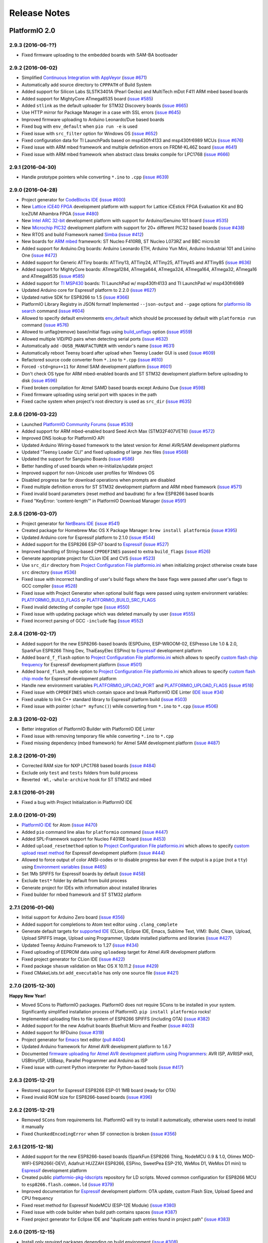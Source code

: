 Release Notes
=============

PlatformIO 2.0
--------------

2.9.3 (2016-06-??)
~~~~~~~~~~~~~~~~~~

* Fixed firmware uploading to the embedded boards with SAM-BA bootloader

2.9.2 (2016-06-02)
~~~~~~~~~~~~~~~~~~

* Simplified `Continuous Integration with AppVeyor <http://docs.platformio.org/en/latest/ci/appveyor.html>`__
  (`issue #671 <https://github.com/platformio/platformio/issues/671>`_)
* Automatically add source directory to ``CPPPATH`` of Build System
* Added support for Silicon Labs SLSTK3401A (Pearl Gecko) and
  MultiTech mDot F411 ARM mbed based boards
* Added support for MightyCore ATmega8535 board
  (`issue #585 <https://github.com/platformio/platformio/issues/585>`_)
* Added ``stlink`` as the default uploader for STM32 Discovery boards
  (`issue #665 <https://github.com/platformio/platformio/issues/665>`_)
* Use HTTP mirror for Package Manager in a case with SSL errors
  (`issue #645 <https://github.com/platformio/platformio/issues/645>`_)
* Improved firmware uploading to Arduino Leonardo/Due based boards
* Fixed bug with ``env_default`` when ``pio run -e`` is used
* Fixed issue with ``src_filter`` option for Windows OS
  (`issue #652 <https://github.com/platformio/platformio/issues/652>`_)
* Fixed configuration data for TI LaunchPads based on msp430fr4133 and
  msp430fr6989 MCUs
  (`issue #676 <https://github.com/platformio/platformio/issues/676>`_)
* Fixed issue with ARM mbed framework and multiple definition errors
  on FRDM-KL46Z board
  (`issue #641 <https://github.com/platformio/platformio/issues/641>`_)
* Fixed issue with ARM mbed framework when abstract class breaks compile
  for LPC1768
  (`issue #666 <https://github.com/platformio/platformio/issues/666>`_)

2.9.1 (2016-04-30)
~~~~~~~~~~~~~~~~~~

* Handle prototype pointers while converting ``*.ino`` to ``.cpp``
  (`issue #639 <https://github.com/platformio/platformio/issues/639>`_)

2.9.0 (2016-04-28)
~~~~~~~~~~~~~~~~~~

* Project generator for `CodeBlocks IDE <http://docs.platformio.org/en/latest/ide/codeblocks.html>`__
  (`issue #600 <https://github.com/platformio/platformio/issues/600>`_)
* New `Lattice iCE40 FPGA <http://docs.platformio.org/en/latest/platforms/lattice_ice40.html>`__
  development platform with support for Lattice iCEstick FPGA Evaluation
  Kit and BQ IceZUM Alhambra FPGA
  (`issue #480 <https://github.com/platformio/platformio/issues/480>`_)
* New `Intel ARC 32-bit <http://docs.platformio.org/en/latest/platforms/intel_arc32.html>`_
  development platform with support for Arduino/Genuino 101 board
  (`issue #535 <https://github.com/platformio/platformio/issues/535>`_)
* New `Microchip PIC32 <http://docs.platformio.org/en/latest/platforms/microchippic32.html>`__
  development platform with support for 20+ different PIC32 based boards
  (`issue #438 <https://github.com/platformio/platformio/issues/438>`_)
* New RTOS and build Framework named `Simba <http://docs.platformio.org/en/latest/frameworks/simba.html>`__
  (`issue #412 <https://github.com/platformio/platformio/issues/412>`_)
* New boards for `ARM mbed <http://docs.platformio.org/en/latest/frameworks/mbed.html>`__
  framework: ST Nucleo F410RB, ST Nucleo L073RZ and BBC micro:bit
* Added support for Arduino.Org boards: Arduino Leonardo ETH, Arduino Yun Mini,
  Arduino Industrial 101 and Linino One
  (`issue #472 <https://github.com/platformio/platformio/issues/472>`_)
* Added support for Generic ATTiny boards: ATTiny13, ATTiny24, ATTiny25,
  ATTiny45 and ATTiny85
  (`issue #636 <https://github.com/platformio/platformio/issues/636>`_)
* Added support for MightyCore boards: ATmega1284, ATmega644, ATmega324,
  ATmega164, ATmega32, ATmega16 and ATmega8535
  (`issue #585 <https://github.com/platformio/platformio/issues/585>`_)
* Added support for `TI MSP430 <http://docs.platformio.org/en/latest/platforms/timsp430.html>`__
  boards: TI LaunchPad w/ msp430fr4133 and TI LaunchPad w/ msp430fr6989
* Updated Arduino core for Espressif platform to 2.2.0
  (`issue #627 <https://github.com/platformio/platformio/issues/627>`_)
* Updated native SDK for ESP8266 to 1.5
  (`issue #366 <https://github.com/platformio/platformio/issues/366>`_)
* PlatformIO Library Registry in JSON format! Implemented
  ``--json-output`` and ``--page`` options for
  `platformio lib search <http://docs.platformio.org/en/latest/userguide/lib/cmd_search.html>`__
  command
  (`issue #604 <https://github.com/platformio/platformio/issues/604>`_)
* Allowed to specify default environments `env_default <http://docs.platformio.org/en/latest/projectconf.html#env-default>`__
  which should be processed by default with ``platformio run`` command
  (`issue #576 <https://github.com/platformio/platformio/issues/576>`_)
* Allowed to unflag(remove) base/initial flags using
  `build_unflags <http://docs.platformio.org/en/latest/projectconf.html#build-unflags>`__
  option
  (`issue #559 <https://github.com/platformio/platformio/issues/559>`_)
* Allowed multiple VID/PID pairs when detecting serial ports
  (`issue #632 <https://github.com/platformio/platformio/issues/632>`_)
* Automatically add ``-DUSB_MANUFACTURER`` with vendor's name
  (`issue #631 <https://github.com/platformio/platformio/issues/631>`_)
* Automatically reboot Teensy board after upload when Teensy Loader GUI is used
  (`issue #609 <https://github.com/platformio/platformio/issues/609>`_)
* Refactored source code converter from ``*.ino`` to ``*.cpp``
  (`issue #610 <https://github.com/platformio/platformio/issues/610>`_)
* Forced ``-std=gnu++11`` for Atmel SAM development platform
  (`issue #601 <https://github.com/platformio/platformio/issues/601>`_)
* Don't check OS type for ARM mbed-enabled boards and ST STM32 development
  platform before uploading to disk
  (`issue #596 <https://github.com/platformio/platformio/issues/596>`_)
* Fixed broken compilation for Atmel SAMD based boards except Arduino Due
  (`issue #598 <https://github.com/platformio/platformio/issues/598>`_)
* Fixed firmware uploading using serial port with spaces in the path
* Fixed cache system when project's root directory is used as ``src_dir``
  (`issue #635 <https://github.com/platformio/platformio/issues/635>`_)

2.8.6 (2016-03-22)
~~~~~~~~~~~~~~~~~~

* Launched `PlatformIO Community Forums <https://community.platformio.org>`_
  (`issue #530 <https://github.com/platformio/platformio/issues/530>`_)
* Added support for ARM mbed-enabled board Seed Arch Max (STM32F407VET6)
  (`issue #572 <https://github.com/platformio/platformio/issues/572>`_)
* Improved DNS lookup for PlatformIO API
* Updated Arduino Wiring-based framework to the latest version for
  Atmel AVR/SAM development platforms
* Updated "Teensy Loader CLI" and fixed uploading of large .hex files
  (`issue #568 <https://github.com/platformio/platformio/issues/568>`_)
* Updated the support for Sanguino Boards
  (`issue #586 <https://github.com/platformio/platformio/issues/586>`_)
* Better handling of used boards when re-initialize/update project
* Improved support for non-Unicode user profiles for Windows OS
* Disabled progress bar for download operations when prompts are disabled
* Fixed multiple definition errors for ST STM32 development platform and
  ARM mbed framework
  (`issue #571 <https://github.com/platformio/platformio/issues/571>`_)
* Fixed invalid board parameters (reset method and baudrate) for a few
  ESP8266 based boards
* Fixed "KeyError: 'content-length'" in PlatformIO Download Manager
  (`issue #591 <https://github.com/platformio/platformio/issues/591>`_)


2.8.5 (2016-03-07)
~~~~~~~~~~~~~~~~~~

* Project generator for `NetBeans IDE <http://docs.platformio.org/en/latest/ide/netbeans.html>`__
  (`issue #541 <https://github.com/platformio/platformio/issues/541>`_)
* Created package for Homebrew Mac OS X Package Manager: ``brew install
  platformio``
  (`issue #395 <https://github.com/platformio/platformio/issues/395>`_)
* Updated Arduino core for Espressif platform to 2.1.0
  (`issue #544 <https://github.com/platformio/platformio/issues/544>`_)
* Added support for the ESP8266 ESP-07 board to
  `Espressif <http://docs.platformio.org/en/latest/platforms/espressif.html>`__
  (`issue #527 <https://github.com/platformio/platformio/issues/527>`_)
* Improved handling of String-based ``CPPDEFINES`` passed to extra ``build_flags``
  (`issue #526 <https://github.com/platformio/platformio/issues/526>`_)
* Generate appropriate project for CLion IDE and CVS
  (`issue #523 <https://github.com/platformio/platformio/issues/523>`_)
* Use ``src_dir`` directory from `Project Configuration File platformio.ini <http://docs.platformio.org/en/latest/projectconf.html>`__
  when initializing project otherwise create base ``src`` directory
  (`issue #536 <https://github.com/platformio/platformio/issues/536>`_)
* Fixed issue with incorrect handling of user's build flags where the base flags
  were passed after user's flags to GCC compiler
  (`issue #528 <https://github.com/platformio/platformio/issues/528>`_)
* Fixed issue with Project Generator when optional build flags were passed using
  system environment variables: `PLATFORMIO_BUILD_FLAGS <http://docs.platformio.org/en/latest/envvars.html#platformio-build-flags>`__
  or `PLATFORMIO_BUILD_SRC_FLAGS <http://docs.platformio.org/en/latest/envvars.html#platformio-build-src-flags>`__
* Fixed invalid detecting of compiler type
  (`issue #550 <https://github.com/platformio/platformio/issues/550>`_)
* Fixed issue with updating package which was deleted manually by user
  (`issue #555 <https://github.com/platformio/platformio/issues/555>`_)
* Fixed incorrect parsing of GCC ``-include`` flag
  (`issue #552 <https://github.com/platformio/platformio/issues/552>`_)

2.8.4 (2016-02-17)
~~~~~~~~~~~~~~~~~~

* Added support for the new ESP8266-based boards (ESPDuino, ESP-WROOM-02,
  ESPresso Lite 1.0 & 2.0, SparkFun ESP8266 Thing Dev, ThaiEasyElec ESPino) to
  `Espressif <http://docs.platformio.org/en/latest/platforms/espressif.html>`__
  development platform
* Added ``board_f_flash`` option to `Project Configuration File platformio.ini <http://docs.platformio.org/en/latest/projectconf.html>`__
  which allows to specify `custom flash chip frequency <http://docs.platformio.org/en/latest/platforms/espressif.html#custom-flash-frequency>`_
  for Espressif development platform
  (`issue #501 <https://github.com/platformio/platformio/issues/501>`_)
* Added ``board_flash_mode`` option to `Project Configuration File platformio.ini <http://docs.platformio.org/en/latest/projectconf.html>`__
  which allows to specify `custom flash chip mode <http://docs.platformio.org/en/latest/platforms/espressif.html#custom-flash-mode>`_
  for Espressif development platform
* Handle new environment variables
  `PLATFORMIO_UPLOAD_PORT <http://docs.platformio.org/en/latest/envvars.html#platformio-upload-port>`_
  and `PLATFORMIO_UPLOAD_FLAGS <http://docs.platformio.org/en/latest/envvars.html#platformio-upload-flags>`_
  (`issue #518 <https://github.com/platformio/platformio/issues/518>`_)
* Fixed issue with ``CPPDEFINES`` which contain space and break PlatformIO
  IDE Linter
  (`IDE issue #34 <https://github.com/platformio/platformio-atom-ide/issues/34>`_)
* Fixed unable to link C++ standard library to Espressif platform build
  (`issue #503 <https://github.com/platformio/platformio/issues/503>`_)
* Fixed issue with pointer (``char* myfunc()``) while converting from ``*.ino``
  to ``*.cpp``
  (`issue #506 <https://github.com/platformio/platformio/issues/506>`_)

2.8.3 (2016-02-02)
~~~~~~~~~~~~~~~~~~

* Better integration of PlatformIO Builder with PlatformIO IDE Linter
* Fixed issue with removing temporary file while converting ``*.ino`` to
  ``*.cpp``
* Fixed missing dependency (mbed framework) for Atmel SAM development platform
  (`issue #487 <https://github.com/platformio/platformio/issues/487>`_)

2.8.2 (2016-01-29)
~~~~~~~~~~~~~~~~~~

* Corrected RAM size for NXP LPC1768 based boards
  (`issue #484 <https://github.com/platformio/platformio/issues/484>`_)
* Exclude only ``test`` and ``tests`` folders from build process
* Reverted ``-Wl,-whole-archive`` hook for ST STM32 and mbed

2.8.1 (2016-01-29)
~~~~~~~~~~~~~~~~~~

* Fixed a bug with Project Initialization in PlatformIO IDE

2.8.0 (2016-01-29)
~~~~~~~~~~~~~~~~~~

* `PlatformIO IDE <http://docs.platformio.org/en/latest/ide/atom.html>`_ for
  Atom
  (`issue #470 <https://github.com/platformio/platformio/issues/470>`_)
* Added ``pio`` command line alias for ``platformio`` command
  (`issue #447 <https://github.com/platformio/platformio/issues/447>`_)
* Added SPL-Framework support for Nucleo F401RE board
  (`issue #453 <https://github.com/platformio/platformio/issues/453>`_)
* Added ``upload_resetmethod`` option to `Project Configuration File platformio.ini <http://docs.platformio.org/en/latest/projectconf.html>`__
  which allows to specify `custom upload reset method <http://docs.platformio.org/en/latest/platforms/espressif.html#custom-reset-method>`_
  for Espressif development platform
  (`issue #444 <https://github.com/platformio/platformio/issues/444>`_)
* Allowed to force output of color ANSI-codes or to disable progress bar even
  if the output is a ``pipe`` (not a ``tty``) using `Environment variables <http://docs.platformio.org/en/latest/envvars.html>`__
  (`issue #465 <https://github.com/platformio/platformio/issues/465>`_)
* Set 1Mb SPIFFS for Espressif boards by default
  (`issue #458 <https://github.com/platformio/platformio/issues/458>`_)
* Exclude ``test*`` folder by default from build process
* Generate project for IDEs with information about installed libraries
* Fixed builder for mbed framework and ST STM32 platform


2.7.1 (2016-01-06)
~~~~~~~~~~~~~~~~~~

* Initial support for Arduino Zero board
  (`issue #356 <https://github.com/platformio/platformio/issues/356>`_)
* Added support for completions to Atom text editor using ``.clang_complete``
* Generate default targets for `supported IDE <http://docs.platformio.org/en/latest/ide.html>`__
  (CLion, Eclipse IDE, Emacs, Sublime Text, VIM): Build,
  Clean, Upload, Upload SPIFFS image, Upload using Programmer, Update installed
  platforms and libraries
  (`issue #427 <https://github.com/platformio/platformio/issues/427>`_)
* Updated Teensy Arduino Framework to 1.27
  (`issue #434 <https://github.com/platformio/platformio/issues/434>`_)
* Fixed uploading of EEPROM data using ``uploadeep`` target for Atmel AVR
  development platform
* Fixed project generator for CLion IDE
  (`issue #422 <https://github.com/platformio/platformio/issues/422>`_)
* Fixed package ``shasum`` validation on Mac OS X 10.11.2
  (`issue #429 <https://github.com/platformio/platformio/issues/429>`_)
* Fixed CMakeLists.txt ``add_executable`` has only one source file
  (`issue #421 <https://github.com/platformio/platformio/issues/421>`_)

2.7.0 (2015-12-30)
~~~~~~~~~~~~~~~~~~

**Happy New Year!**

* Moved SCons to PlatformIO packages. PlatformIO does not require SCons to be
  installed in your system. Significantly simplified installation process of
  PlatformIO. ``pip install platformio`` rocks!
* Implemented uploading files to file system of ESP8266 SPIFFS (including OTA)
  (`issue #382 <https://github.com/platformio/platformio/issues/382>`_)
* Added support for the new Adafruit boards Bluefruit Micro and Feather
  (`issue #403 <https://github.com/platformio/platformio/issues/403>`_)
* Added support for RFDuino
  (`issue #319 <https://github.com/platformio/platformio/issues/319>`_)
* Project generator for `Emacs <http://docs.platformio.org/en/latest/ide/emacs.html>`__
  text editor
  (`pull #404 <https://github.com/platformio/platformio/pull/404>`_)
* Updated Arduino framework for Atmel AVR development platform to 1.6.7
* Documented `firmware uploading for Atmel AVR development platform using
  Programmers <http://docs.platformio.org/en/latest/platforms/atmelavr.html#upload-using-programmer>`_:
  AVR ISP, AVRISP mkII, USBtinyISP, USBasp, Parallel Programmer and Arduino as ISP
* Fixed issue with current Python interpreter for Python-based tools
  (`issue #417 <https://github.com/platformio/platformio/issue/417>`_)

2.6.3 (2015-12-21)
~~~~~~~~~~~~~~~~~~

* Restored support for Espressif ESP8266 ESP-01 1MB board (ready for OTA)
* Fixed invalid ROM size for ESP8266-based boards
  (`issue #396 <https://github.com/platformio/platformio/issues/396>`_)

2.6.2 (2015-12-21)
~~~~~~~~~~~~~~~~~~

* Removed ``SCons`` from requirements list. PlatformIO will try to install it
  automatically, otherwise users need to install it manually
* Fixed ``ChunkedEncodingError`` when SF connection is broken
  (`issue #356 <https://github.com/platformio/platformio/issues/356>`_)

2.6.1 (2015-12-18)
~~~~~~~~~~~~~~~~~~

* Added support for the new ESP8266-based boards (SparkFun ESP8266 Thing,
  NodeMCU 0.9 & 1.0, Olimex MOD-WIFI-ESP8266(-DEV), Adafruit HUZZAH ESP8266,
  ESPino, SweetPea ESP-210, WeMos D1, WeMos D1 mini) to
  `Espressif <http://docs.platformio.org/en/latest/platforms/espressif.html>`__
  development platform
* Created public `platformio-pkg-ldscripts <https://github.com/platformio/platformio-pkg-ldscripts.git>`_
  repository for LD scripts. Moved common configuration for ESP8266 MCU to
  ``esp8266.flash.common.ld``
  (`issue #379 <https://github.com/platformio/platformio/issues/379>`_)
* Improved documentation for `Espressif <http://docs.platformio.org/en/latest/platforms/espressif.html>`__
  development platform: OTA update, custom Flash Size, Upload Speed and CPU
  frequency
* Fixed reset method for Espressif NodeMCU (ESP-12E Module)
  (`issue #380 <https://github.com/platformio/platformio/issues/380>`_)
* Fixed issue with code builder when build path contains spaces
  (`issue #387 <https://github.com/platformio/platformio/issues/387>`_)
* Fixed project generator for Eclipse IDE and "duplicate path entries found
  in project path"
  (`issue #383 <https://github.com/platformio/platformio/issues/383>`_)


2.6.0 (2015-12-15)
~~~~~~~~~~~~~~~~~~

* Install only required packages depending on build environment
  (`issue #308 <https://github.com/platformio/platformio/issues/308>`_)
* Added support for Raspberry Pi `WiringPi <http://docs.platformio.org/en/latest/frameworks/wiringpi.html>`__
  framework
  (`issue #372 <https://github.com/platformio/platformio/issues/372>`_)
* Implemented Over The Air (OTA) upgrades for `Espressif <http://docs.platformio.org/en/latest/platforms/espressif.html>`__
  development platform.
  (`issue #365 <https://github.com/platformio/platformio/issues/365>`_)
* Updated `CMSIS framework <http://docs.platformio.org/en/latest/frameworks/cmsis.html>`__
  and added CMSIS support for Nucleo F401RE board
  (`issue #373 <https://github.com/platformio/platformio/issues/373>`_)
* Added support for Espressif ESP8266 ESP-01-1MB board (ready for OTA)
* Handle ``upload_flags`` option in `platformio.ini <http://docs.platformio.org/en/latest/projectconf.html>`__
  (`issue #368 <https://github.com/platformio/platformio/issues/368>`_)
* Improved PlatformIO installation on the Mac OS X El Capitan

2.5.0 (2015-12-08)
~~~~~~~~~~~~~~~~~~

* Improved code builder for parallel builds (up to 4 times faster than before)
* Generate `.travis.yml <http://docs.platformio.org/en/latest/ci/travis.html>`__
  CI and `.gitignore` files for embedded projects by default
  (`issue #354 <https://github.com/platformio/platformio/issues/354>`_)
* Removed prompt with "auto-uploading" from `platformio init <http://docs.platformio.org/en/latest/userguide/cmd_init.html>`__
  command and added ``--enable-auto-uploading`` option
  (`issue #352 <https://github.com/platformio/platformio/issues/352>`_)
* Fixed incorrect behaviour of `platformio serialports monitor <http://docs.platformio.org/en/latest/userguide/cmd_serialports.html#platformio-serialports-monitor>`__
  in pair with PySerial 3.0

2.4.1 (2015-12-01)
~~~~~~~~~~~~~~~~~~

* Restored ``PLATFORMIO`` macros with the current version

2.4.0 (2015-12-01)
~~~~~~~~~~~~~~~~~~

* Added support for the new boards: Atmel ATSAMR21-XPRO, Atmel SAML21-XPRO-B,
  Atmel SAMD21-XPRO, ST 32F469IDISCOVERY, ST 32L476GDISCOVERY, ST Nucleo F031K6,
  ST Nucleo F042K6, ST Nucleo F303K8 and ST Nucleo L476RG
* Updated Arduino core for Espressif platform to 2.0.0
  (`issue #345 <https://github.com/platformio/platformio/issues/345>`_)
* Added to FAQ explanation of `Can not compile a library that compiles without issue
  with Arduino IDE <http://docs.platformio.org/en/latest/faq.html#building>`_
  (`issue #331 <https://github.com/platformio/platformio/issues/331>`_)
* Fixed ESP-12E flash size
  (`pull #333 <https://github.com/platformio/platformio/pull/333>`_)
* Fixed configuration for LowPowerLab MoteinoMEGA board
  (`issue #335 <https://github.com/platformio/platformio/issues/335>`_)
* Fixed "LockFailed: failed to create appstate.json.lock" error for Windows
* Fixed relative include path for preprocessor using ``build_flags``
  (`issue #271 <https://github.com/platformio/platformio/issues/271>`_)

2.3.5 (2015-11-18)
~~~~~~~~~~~~~~~~~~

* Added support of `libOpenCM3 <http://docs.platformio.org/en/latest/frameworks/libopencm3.html>`_
  framework for Nucleo F103RB board
  (`issue #309 <https://github.com/platformio/platformio/issues/309>`_)
* Added support for Espressif ESP8266 ESP-12E board (NodeMCU)
  (`issue #310 <https://github.com/platformio/platformio/issues/310>`_)
* Added support for pySerial 3.0
  (`issue #307 <https://github.com/platformio/platformio/issues/307>`_)
* Updated Arduino AVR/SAM frameworks to 1.6.6
  (`issue #321 <https://github.com/platformio/platformio/issues/321>`_)
* Upload firmware using external programmer via `platformio run --target program <http://docs.platformio.org/en/latest/userguide/cmd_run.html#cmdoption-platformio-run-t>`__
  target
  (`issue #311 <https://github.com/platformio/platformio/issues/311>`_)
* Fixed handling of upload port when ``board`` option is not specified in
  `platformio.ini <http://docs.platformio.org/en/latest/projectconf.html>`__
  (`issue #313 <https://github.com/platformio/platformio/issues/313>`_)
* Fixed firmware uploading for `nordicrf51 <http://docs.platformio.org/en/latest/platforms/nordicnrf51.html>`__
  development platform
  (`issue #316 <https://github.com/platformio/platformio/issues/316>`_)
* Fixed installation on Mac OS X El Capitan
  (`issue #312 <https://github.com/platformio/platformio/issues/312>`_)
* Fixed project generator for CLion IDE under Windows OS with invalid path to
  executable
  (`issue #326 <https://github.com/platformio/platformio/issues/326>`_)
* Fixed empty list with serial ports on Mac OS X
  (`isge #294 <https://github.com/platformio/platformio/issues/294>`_)
* Fixed compilation error ``TWI_Disable not declared`` for Arduino Due board
  (`issue #329 <https://github.com/platformio/platformio/issues/329>`_)

2.3.4 (2015-10-13)
~~~~~~~~~~~~~~~~~~

* Full support of `CLion IDE <http://docs.platformio.org/en/latest/ide/clion.html>`_
  including code auto-completion
  (`issue #132 <https://github.com/platformio/platformio/issues/132>`_)
* PlatformIO `command completion in Terminal <http://docs.platformio.org/en/latest/faq.html#command-completion-in-terminal>`_ for ``bash`` and ``zsh``
* Added support for ubIQio Ardhat board
  (`pull #302 <https://github.com/platformio/platformio/pull/302>`_)
* Install SCons automatically and avoid ``error: option --single-version-externally-managed not recognized``
  (`issue #279 <https://github.com/platformio/platformio/issues/279>`_)
* Use Teensy CLI Loader for upload of .hex files on Mac OS X
  (`issue #306 <https://github.com/platformio/platformio/issues/306>`_)
* Fixed missing `framework-mbed <http://docs.platformio.org/en/latest/frameworks/mbed.html>`_
  package for `teensy <http://docs.platformio.org/en/latest/platforms/teensy.html>`_
  platform
  (`issue #305 <https://github.com/platformio/platformio/issues/305>`_)

2.3.3 (2015-10-02)
~~~~~~~~~~~~~~~~~~

* Added support for LightBlue Bean board
  (`pull #292 <https://github.com/platformio/platformio/pull/292>`_)
* Added support for ST Nucleo F446RE board
  (`pull #293 <https://github.com/platformio/platformio/pull/293>`_)
* Fixed broken lock file for "appstate" storage
  (`issue #288 <https://github.com/platformio/platformio/issues/288>`_)
* Fixed ESP8266 compile errors about RAM size when adding 1 library
  (`issue #296 <https://github.com/platformio/platformio/issues/296>`_)

2.3.2 (2015-09-10)
~~~~~~~~~~~~~~~~~~

* Allowed to use ST-Link uploader for mbed-based projects
* Explained how to use ``lib`` directory from the PlatformIO based project in
  ``readme.txt`` which will be automatically generated using
  `platformio init <http://docs.platformio.org/en/latest/userguide/cmd_init.html>`__
  command
  (`issue #273 <https://github.com/platformio/platformio/issues/273>`_)
* Found solution for "pip/scons error: option --single-version-externally-managed not
  recognized" when install PlatformIO using ``pip`` package manager
  (`issue #279 <https://github.com/platformio/platformio/issues/279>`_)
* Fixed firmware uploading to Arduino Leonardo board using Mac OS
  (`issue #287 <https://github.com/platformio/platformio/issues/287>`_)
* Fixed `SConsNotInstalled` error for Linux Debian-based distributives

2.3.1 (2015-09-06)
~~~~~~~~~~~~~~~~~~

* Fixed critical issue when `platformio init --ide <http://docs.platformio.org/en/latest/userguide/cmd_init.html>`__ command hangs PlatformIO
  (`issue #283 <https://github.com/platformio/platformio/issues/283>`_)

2.3.0 (2015-09-05)
~~~~~~~~~~~~~~~~~~

* Added
  `native <http://docs.platformio.org/en/latest/platforms/native.html>`__,
  `linux_arm <http://docs.platformio.org/en/latest/platforms/linux_arm.html>`__,
  `linux_i686 <http://docs.platformio.org/en/latest/platforms/linux_i686.html>`__,
  `linux_x86_64 <http://docs.platformio.org/en/latest/platforms/linux_x86_64.html>`__,
  `windows_x86 <http://docs.platformio.org/en/latest/platforms/windows_x86.html>`__
  development platforms
  (`issue #263 <https://github.com/platformio/platformio/issues/263>`_)
* Added `PlatformIO Demo <http://docs.platformio.org/en/latest/demo.html>`_
  page to documentation
* Simplified `installation <http://docs.platformio.org/en/latest/installation.html>`__
  process of PlatformIO
  (`issue #274 <https://github.com/platformio/platformio/issues/274>`_)
* Significantly improved `Project Generator <http://docs.platformio.org/en/latest/userguide/cmd_init.html#cmdoption-platformio-init--ide>`__ which allows to integrate with `the most popular
  IDE <http://docs.platformio.org/en/latest/ide.html>`__
* Added short ``-h`` help option for PlatformIO and sub-commands
* Updated `mbed <http://docs.platformio.org/en/latest/frameworks/mbed.html>`__
  framework
* Updated ``tool-teensy`` package for `Teensy <http://docs.platformio.org/en/latest/platforms/teensy.html>`__
  platform
  (`issue #268 <https://github.com/platformio/platformio/issues/268>`_)
* Added FAQ answer when `Program "platformio" not found in PATH <http://docs.platformio.org/en/latest/faq.html#faq-troubleshooting-pionotfoundinpath>`_
  (`issue #272 <https://github.com/platformio/platformio/issues/272>`_)
* Generate "readme.txt" for project "lib" directory
  (`issue #273 <https://github.com/platformio/platformio/issues/273>`_)
* Use toolchain's includes pattern ``include*`` for Project Generator
  (`issue #277 <https://github.com/platformio/platformio/issues/277>`_)
* Added support for Adafruit Gemma board to
  `atmelavr <http://docs.platformio.org/en/latest/platforms/atmelavr.html#boards>`__
  platform
  (`pull #256 <https://github.com/platformio/platformio/pull/256>`_)
* Fixed includes list for Windows OS when generating project for `Eclipse IDE <http://docs.platformio.org/en/latest/ide/eclipse.html>`__
  (`issue #270 <https://github.com/platformio/platformio/issues/270>`_)
* Fixed ``AttributeError: 'module' object has no attribute 'packages'``
  (`issue #252 <https://github.com/platformio/platformio/issues/252>`_)

2.2.2 (2015-07-30)
~~~~~~~~~~~~~~~~~~

* Integration with `Atom IDE <http://docs.platformio.org/en/latest/ide/atom.html>`__
* Support for off-line/unpublished/private libraries
  (`issue #260 <https://github.com/platformio/platformio/issues/260>`_)
* Disable project auto-clean while building/uploading firmware using
  `platformio run --disable-auto-clean <http://docs.platformio.org/en/latest/userguide/cmd_run.html#cmdoption--disable-auto-clean>`_ option
  (`issue #255 <https://github.com/platformio/platformio/issues/255>`_)
* Show internal errors from "Miniterm" using `platformio serialports monitor <http://docs.platformio.org/en/latest/userguide/cmd_serialports.html#platformio-serialports-monitor>`__ command
  (`issue #257 <https://github.com/platformio/platformio/issues/257>`_)
* Fixed `platformio serialports monitor --help <http://docs.platformio.org/en/latest/userguide/cmd_serialports.html#platformio-serialports-monitor>`__ information with HEX char for hotkeys
  (`issue #253 <https://github.com/platformio/platformio/issues/253>`_)
* Handle "OSError: [Errno 13] Permission denied" for PlatformIO installer script
  (`issue #254 <https://github.com/platformio/platformio/issues/254>`_)

2.2.1 (2015-07-17)
~~~~~~~~~~~~~~~~~~

* Project generator for `CLion IDE <http://docs.platformio.org/en/latest/ide/clion.html>`__
  (`issue #132 <https://github.com/platformio/platformio/issues/132>`_)
* Updated ``tool-bossac`` package to 1.5 version for `atmelsam <http://docs.platformio.org/en/latest/platforms/atmelsam.html>`__ platform
  (`issue #251 <https://github.com/platformio/platformio/issues/251>`_)
* Updated ``sdk-esp8266`` package for `espressif <http://docs.platformio.org/en/latest/platforms/espressif.html>`__ platform
* Fixed incorrect arguments handling for `platformio serialports monitor <http://docs.platformio.org/en/latest/userguide/cmd_serialports.html#platformio-serialports-monitor>`_ command
  (`issue #248 <https://github.com/platformio/platformio/issues/248>`_)

2.2.0 (2015-07-01)
~~~~~~~~~~~~~~~~~~

* Allowed to exclude/include source files from build process using
  `src_filter <http://docs.platformio.org/en/latest/projectconf.html#src-filter>`__
  (`issue #240 <https://github.com/platformio/platformio/issues/240>`_)
* Launch own extra script before firmware building/uploading processes
  (`issue #239 <https://github.com/platformio/platformio/issues/239>`_)
* Specify own path to the linker script (ld) using
  `build_flags <http://docs.platformio.org/en/latest/projectconf.html#build-flags>`__
  option
  (`issue #233 <https://github.com/platformio/platformio/issues/233>`_)
* Specify library compatibility with the all platforms/frameworks
  using ``*`` symbol in
  `library.json <http://docs.platformio.org/en/latest/librarymanager/config.html>`__
* Added support for new embedded boards: *ST 32L0538DISCOVERY and Delta DFCM-NNN40*
  to `Framework mbed <http://docs.platformio.org/en/latest/frameworks/mbed.html>`__
* Updated packages for
  `Framework Arduino (AVR, SAM, Espressif and Teensy cores <http://docs.platformio.org/en/latest/frameworks/arduino.html>`__,
  `Framework mbed <http://docs.platformio.org/en/latest/frameworks/mbed.html>`__,
  `Espressif ESP8266 SDK <http://docs.platformio.org/en/latest/platforms/espressif.html>`__
  (`issue #246 <https://github.com/platformio/platformio/issues/246>`_)
* Fixed ``stk500v2_command(): command failed``
  (`issue #238 <https://github.com/platformio/platformio/issues/238>`_)
* Fixed IDE project generator when board is specified
  (`issue #242 <https://github.com/platformio/platformio/issues/242>`_)
* Fixed relative path for includes when generating project for IDE
  (`issue #243 <https://github.com/platformio/platformio/issues/243>`_)
* Fixed ESP8266 native SDK exception
  (`issue #245 <https://github.com/platformio/platformio/issues/245>`_)

2.1.2 (2015-06-21)
~~~~~~~~~~~~~~~~~~

* Fixed broken link to SCons installer

2.1.1 (2015-06-09)
~~~~~~~~~~~~~~~~~~

* Automatically detect upload port using VID:PID board settings
  (`issue #231 <https://github.com/platformio/platformio/issues/231>`_)
* Improved detection of build changes
* Avoided ``LibInstallDependencyError`` when more than 1 library is found
  (`issue #229 <https://github.com/platformio/platformio/issues/229>`_)

2.1.0 (2015-06-03)
~~~~~~~~~~~~~~~~~~

* Added Silicon Labs EFM32 `siliconlabsefm32 <http://docs.platformio.org/en/latest/platforms/siliconlabsefm32.html>`_
  development platform
  (`issue #226 <https://github.com/platformio/platformio/issues/226>`_)
* Integrate PlatformIO with `Circle CI <https://circleci.com>`_ and
  `Shippable CI <https://shippable.com>`_
* Described in documentation how to `create/register own board <http://docs.platformio.org/en/latest/platforms/creating_board.html>`_ for PlatformIO
* Disabled "nano.specs" for ARM-based platforms
  (`issue #219 <https://github.com/platformio/platformio/issues/219>`_)
* Fixed "ConnectionError" when PlatformIO SF Storage is off-line
* Fixed resolving of C/C++ std libs by Eclipse IDE
  (`issue #220 <https://github.com/platformio/platformio/issues/220>`_)
* Fixed firmware uploading using USB programmer (USBasp) for
  `atmelavr <http://docs.platformio.org/en/latest/platforms/atmelavr.html>`_
  platform
  (`issue #221 <https://github.com/platformio/platformio/issues/221>`_)

2.0.2 (2015-05-27)
~~~~~~~~~~~~~~~~~~

* Fixed libraries order for "Library Dependency Finder" under Linux OS

2.0.1 (2015-05-27)
~~~~~~~~~~~~~~~~~~

* Handle new environment variable
  `PLATFORMIO_BUILD_FLAGS <http://docs.platformio.org/en/latest/envvars.html#platformio-build-flags>`_
* Pass to API requests information about Continuous Integration system. This
  information will be used by PlatformIO-API.
* Use ``include`` directories from toolchain when initialising project for IDE
  (`issue #210 <https://github.com/platformio/platformio/issues/210>`_)
* Added support for new WildFire boards from
  `Wicked Device <http://wickeddevice.com>`_ to
  `atmelavr <http://docs.platformio.org/en/latest/platforms/atmelavr.html#boards>`__
  platform
* Updated `Arduino Framework <http://docs.platformio.org/en/latest/frameworks/arduino.html>`__ to
  1.6.4 version (`issue #212 <https://github.com/platformio/platformio/issues/212>`_)
* Handle Atmel AVR Symbols when initialising project for IDE
  (`issue #216 <https://github.com/platformio/platformio/issues/216>`_)
* Fixed bug with converting ``*.ino`` to ``*.cpp``
* Fixed failing with ``platformio init --ide eclipse`` without boards
  (`issue #217 <https://github.com/platformio/platformio/issues/217>`_)

2.0.0 (2015-05-22)
~~~~~~~~~~~~~~~~~~

*Made in* `Paradise <https://twitter.com/ikravets/status/592356377185619969>`_

* PlatformIO as `Continuous Integration <http://docs.platformio.org/en/latest/ci/index.html>`_
  (CI) tool for embedded projects
  (`issue #108 <https://github.com/platformio/platformio/issues/108>`_)
* Initialise PlatformIO project for the specified IDE
  (`issue #151 <https://github.com/platformio/platformio/issues/151>`_)
* PlatformIO CLI 2.0: "platform" related commands have been
  moved to ``platformio platforms`` subcommand
  (`issue #158 <https://github.com/platformio/platformio/issues/158>`_)
* Created `PlatformIO gitter.im <https://gitter.im/platformio/platformio>`_ room
  (`issue #174 <https://github.com/platformio/platformio/issues/174>`_)
* Global ``-f, --force`` option which will force to accept any
  confirmation prompts
  (`issue #152 <https://github.com/platformio/platformio/issues/152>`_)
* Run project with `platformio run --project-dir <http://docs.platformio.org/en/latest/userguide/cmd_run.html#cmdoption--project-dir>`_ option without changing the current working
  directory
  (`issue #192 <https://github.com/platformio/platformio/issues/192>`_)
* Control verbosity of `platformio run <http://docs.platformio.org/en/latest/userguide/cmd_run.html#cmdoption-platformio-run-v>`_ command via ``-v/--verbose`` option
* Add library dependencies for build environment using
  `lib_install <http://docs.platformio.org/en/latest/projectconf.html#lib-install>`_
  option in ``platformio.ini``
  (`issue #134 <https://github.com/platformio/platformio/issues/134>`_)
* Specify libraries which are compatible with build environment using
  `lib_use <http://docs.platformio.org/en/latest/projectconf.html#lib-use>`_
  option in ``platformio.ini``
  (`issue #148 <https://github.com/platformio/platformio/issues/148>`_)
* Add more boards to PlatformIO project with
  `platformio init --board <http://docs.platformio.org/en/latest/userguide/cmd_init.html#cmdoption--board>`__
  command
  (`issue #167 <https://github.com/platformio/platformio/issues/167>`_)
* Choose which library to update
  (`issue #168 <https://github.com/platformio/platformio/issues/168>`_)
* Specify `platformio init --env-prefix <http://docs.platformio.org/en/latest/userguide/cmd_init.html#cmdoption--env-prefix>`__ when initialise/update project
  (`issue #182 <https://github.com/platformio/platformio/issues/182>`_)
* Added new Armstrap boards
  (`issue #204 <https://github.com/platformio/platformio/issues/204>`_)
* Updated SDK for `espressif <http://docs.platformio.org/en/latest/platforms/espressif.html>`__
  development platform to v1.1
  (`issue #179 <https://github.com/platformio/platformio/issues/179>`_)
* Disabled automatic updates by default for platforms, packages and libraries
  (`issue #171 <https://github.com/platformio/platformio/issues/171>`_)
* Fixed bug with creating copies of source files
  (`issue #177 <https://github.com/platformio/platformio/issues/177>`_)

PlatformIO 1.0
--------------

1.5.0 (2015-05-15)
~~~~~~~~~~~~~~~~~~

* Added support of `Framework mbed <http://platformio.org/frameworks/mbed>`_
  for Teensy 3.1
  (`issue #183 <https://github.com/platformio/platformio/issues/183>`_)
* Added GDB as alternative uploader to `ststm32 <http://docs.platformio.org/en/latest/platforms/ststm32.html>`__ platform
  (`issue #175 <https://github.com/platformio/platformio/issues/174>`_)
* Added `examples <https://github.com/platformio/platformio-examples/tree/develop>`__
  with preconfigured IDE projects
  (`issue #154 <https://github.com/platformio/platformio/issues/154>`_)
* Fixed firmware uploading under Linux OS for Arduino Leonardo board
  (`issue #178 <https://github.com/platformio/platformio/issues/178>`_)
* Fixed invalid "mbed" firmware for Nucleo F411RE
  (`issue #185 <https://github.com/platformio/platformio/issues/185>`_)
* Fixed parsing of includes for PlatformIO Library Dependency Finder
  (`issue #189 <https://github.com/platformio/platformio/issues/189>`_)
* Fixed handling symbolic links within source code directory
  (`issue #190 <https://github.com/platformio/platformio/issues/190>`_)
* Fixed cancelling any previous definition of name, either built in or provided
  with a ``-D`` option
  (`issue #191 <https://github.com/platformio/platformio/issues/191>`_)

1.4.0 (2015-04-11)
~~~~~~~~~~~~~~~~~~

* Added `espressif <http://docs.platformio.org/en/latest/platforms/espressif.html>`_
  development platform with ESP01 board
* Integrated PlatformIO with AppVeyor Windows based Continuous Integration system
  (`issue #149 <https://github.com/platformio/platformio/issues/149>`_)
* Added support for Teensy LC board to
  `teensy <http://docs.platformio.org/en/latest/platforms/teensy.html>`__
  platform
* Added support for new Arduino based boards by *SparkFun, BQ, LightUp,
  LowPowerLab, Quirkbot, RedBearLab, TinyCircuits* to
  `atmelavr <http://docs.platformio.org/en/latest/platforms/atmelavr.html#boards>`__
  platform
* Upgraded `Arduino Framework <http://docs.platformio.org/en/latest/frameworks/arduino.html>`__ to
  1.6.3 version (`issue #156 <https://github.com/platformio/platformio/issues/156>`_)
* Upgraded `Energia Framework <http://docs.platformio.org/en/latest/frameworks/energia.html>`__ to
  0101E0015 version (`issue #146 <https://github.com/platformio/platformio/issues/146>`_)
* Upgraded `Arduino Framework with Teensy Core <http://docs.platformio.org/en/latest/frameworks/arduino.html>`_
  to 1.22 version
  (`issue #162 <https://github.com/platformio/platformio/issues/162>`_,
  `issue #170 <https://github.com/platformio/platformio/issues/170>`_)
* Fixed exceptions with PlatformIO auto-updates when Internet connection isn't
  active


1.3.0 (2015-03-27)
~~~~~~~~~~~~~~~~~~

* Moved PlatformIO source code and repositories from `Ivan Kravets <https://github.com/ivankravets>`_
  account to `PlatformIO Organisation <https://github.com/platformio>`_
  (`issue #138 <https://github.com/platformio/platformio/issues/138>`_)
* Added support for new Arduino based boards by *SparkFun, RepRap, Sanguino* to
  `atmelavr <http://docs.platformio.org/en/latest/platforms/atmelavr.html#boards>`__
  platform
  (`issue #127 <https://github.com/platformio/platformio/issues/127>`_,
  `issue #131 <https://github.com/platformio/platformio/issues/131>`_)
* Added integration instructions for `Visual Studio <http://docs.platformio.org/en/latest/ide/visualstudio.html>`_
  and `Sublime Text <http://docs.platformio.org/en/latest/ide/sublimetext.html>`_ IDEs
* Improved handling of multi-file ``*.ino/pde`` sketches
  (`issue #130 <https://github.com/platformio/platformio/issues/130>`_)
* Fixed wrong insertion of function prototypes converting ``*.ino/pde``
  (`issue #137 <https://github.com/platformio/platformio/issues/137>`_,
  `issue #140 <https://github.com/platformio/platformio/issues/140>`_)



1.2.0 (2015-03-20)
~~~~~~~~~~~~~~~~~~

* Added full support of `mbed <http://docs.platformio.org/en/latest/frameworks/mbed.html>`__
  framework including libraries: *RTOS, Ethernet, DSP, FAT, USB*.
* Added `freescalekinetis <http://docs.platformio.org/en/latest/platforms/freescalekinetis.html>`_
  development platform with Freescale Kinetis Freedom boards
* Added `nordicnrf51 <http://docs.platformio.org/en/latest/platforms/nordicnrf51.html>`_
  development platform with supported boards from *JKSoft, Nordic, RedBearLab,
  Switch Science*
* Added `nxplpc <http://docs.platformio.org/en/latest/platforms/nxplpc.html>`_
  development platform with supported boards from *CQ Publishing, Embedded
  Artists, NGX Technologies, NXP, Outrageous Circuits, SeeedStudio,
  Solder Splash Labs, Switch Science, u-blox*
* Added support for *ST Nucleo* boards to
  `ststm32 <http://docs.platformio.org/en/latest/platforms/ststm32.html>`__
  development platform
* Created new `Frameworks <http://docs.platformio.org/en/latest/frameworks/index.html>`__
  page in documentation and added to `PlatformIO Web Site <http://platformio.org>`_
  (`issue #115 <https://github.com/platformio/platformio/issues/115>`_)
* Introduced online `Embedded Boards Explorer <http://platformio.org/boards>`_
* Automatically append define ``-DPLATFORMIO=%version%`` to
  builder (`issue #105 <https://github.com/platformio/platformio/issues/105>`_)
* Renamed ``stm32`` development platform to
  `ststm32 <http://docs.platformio.org/en/latest/platforms/ststm32.html>`__
* Renamed ``opencm3`` framework to
  `libopencm3 <http://docs.platformio.org/en/latest/frameworks/libopencm3.html>`__
* Fixed uploading for `atmelsam <http://docs.platformio.org/en/latest/platforms/atmelsam.html>`__
  development platform
* Fixed re-arranging the ``*.ino/pde`` files when converting to ``*.cpp``
  (`issue #100 <https://github.com/platformio/platformio/issues/100>`_)

1.1.0 (2015-03-05)
~~~~~~~~~~~~~~~~~~

* Implemented ``PLATFORMIO_*`` environment variables
  (`issue #102 <https://github.com/platformio/platformio/issues/102>`_)
* Added support for *SainSmart* boards to
  `atmelsam <http://docs.platformio.org/en/latest/platforms/atmelsam.html#boards>`__
  development platform
* Added
  `Project Configuration <http://docs.platformio.org/en/latest/projectconf.html>`__
  option named `envs_dir <http://docs.platformio.org/en/latest/projectconf.html#envs-dir>`__
* Disabled "prompts" automatically for *Continuous Integration* systems
  (`issue #103 <https://github.com/platformio/platformio/issues/103>`_)
* Fixed firmware uploading for
  `atmelavr <http://docs.platformio.org/en/latest/platforms/atmelavr.html#boards>`__
  boards which work within ``usbtiny`` protocol
* Fixed uploading for *Digispark* board (`issue #106 <https://github.com/platformio/platformio/issues/106>`_)

1.0.1 (2015-02-27)
~~~~~~~~~~~~~~~~~~

**PlatformIO 1.0 - recommended for production**

* Changed development status from ``beta`` to ``Production/Stable``
* Added support for *ARM*-based credit-card sized computers:
  `Raspberry Pi <http://www.raspberrypi.org>`_,
  `BeagleBone <http://beagleboard.org>`_ and `CubieBoard <http://cubieboard.org>`_
* Added `atmelsam <http://docs.platformio.org/en/latest/platforms/atmelsam.html>`__
  development platform with supported boards: *Arduino Due and Digistump DigiX*
  (`issue #71 <https://github.com/platformio/platformio/issues/71>`_)
* Added `ststm32 <http://docs.platformio.org/en/latest/platforms/ststm32.html>`__
  development platform with supported boards: *Discovery kit for STM32L151/152,
  STM32F303xx, STM32F407/417 lines* and `libOpenCM3 Framework <http://www.libopencm3.org>`_
  (`issue #73 <https://github.com/platformio/platformio/issues/73>`_)
* Added `teensy <http://docs.platformio.org/en/latest/platforms/teensy.html>`_
  development platform with supported boards: *Teensy 2.x & 3.x*
  (`issue #72 <https://github.com/platformio/platformio/issues/72>`_)
* Added new *Arduino* boards to
  `atmelavr <http://docs.platformio.org/en/latest/platforms/atmelavr.html#boards>`__
  platform: *Arduino NG, Arduino BT, Arduino Esplora, Arduino Ethernet,
  Arduino Robot Control, Arduino Robot Motor and Arduino Yun*
* Added support for *Adafruit* boards to
  `atmelavr <http://docs.platformio.org/en/latest/platforms/atmelavr.html#boards>`__
  platform: *Adafruit Flora and Adafruit Trinkets*
  (`issue #65 <https://github.com/platformio/platformio/issues/65>`_)
* Added support for *Digispark* boards to
  `atmelavr <http://docs.platformio.org/en/latest/platforms/atmelavr.html#boards>`__
  platform: *Digispark USB Development Board and Digispark Pro*
  (`issue #47 <https://github.com/platformio/platformio/issues/47>`_)
* Covered code with tests (`issue #2 <https://github.com/platformio/platformio/issues/2>`_)
* Refactored *Library Dependency Finder* (issues
  `#48 <https://github.com/platformio/platformio/issues/48>`_,
  `#50 <https://github.com/platformio/platformio/issues/50>`_,
  `#55 <https://github.com/platformio/platformio/pull/55>`_)
* Added `src_dir <http://docs.platformio.org/en/latest/projectconf.html#src-dir>`__
  option to ``[platformio]`` section of
  `platformio.ini <http://docs.platformio.org/en/latest/projectconf.html>`__
  which allows to redefine location to project's source directory
  (`issue #83 <https://github.com/platformio/platformio/issues/83>`_)
* Added ``--json-output`` option to
  `platformio boards <http://docs.platformio.org/en/latest/userguide/cmd_boards.html>`__
  and `platformio search <http://docs.platformio.org/en/latest/userguide/cmd_search.html>`__
  commands which allows to return the output in `JSON <http://en.wikipedia.org/wiki/JSON>`_ format
  (`issue #42 <https://github.com/platformio/platformio/issues/42>`_)
* Allowed to ignore some libs from *Library Dependency Finder* via
  `lib_ignore <http://docs.platformio.org/en/latest/projectconf.html#lib-ignore>`_ option
* Improved `platformio run <http://docs.platformio.org/en/latest/userguide/cmd_run.html>`__
  command: asynchronous output for build process, timing and detailed
  information about environment configuration
  (`issue #74 <https://github.com/platformio/platformio/issues/74>`_)
* Output compiled size and static memory usage with
  `platformio run <http://docs.platformio.org/en/latest/userguide/cmd_run.html>`__
  command (`issue #59 <https://github.com/platformio/platformio/issues/59>`_)
* Updated `framework-arduino` AVR & SAM to 1.6 stable version
* Fixed an issue with the libraries that are git repositories
  (`issue #49 <https://github.com/platformio/platformio/issues/49>`_)
* Fixed handling of assembly files
  (`issue #58 <https://github.com/platformio/platformio/issues/58>`_)
* Fixed compiling error if space is in user's folder
  (`issue #56 <https://github.com/platformio/platformio/issues/56>`_)
* Fixed `AttributeError: 'module' object has no attribute 'disable_warnings'`
  when a version of `requests` package is less then 2.4.0
* Fixed bug with invalid process's "return code" when PlatformIO has internal
  error (`issue #81 <https://github.com/platformio/platformio/issues/81>`_)
* Several bug fixes, increased stability and performance improvements

PlatformIO 0.0
--------------

0.10.2 (2015-01-06)
~~~~~~~~~~~~~~~~~~~

* Fixed an issue with ``--json-output``
  (`issue #42 <https://github.com/platformio/platformio/issues/42>`_)
* Fixed an exception during
  `platformio upgrade <http://docs.platformio.org/en/latest/userguide/cmd_upgrade.html>`__
  under Windows OS (`issue #45 <https://github.com/platformio/platformio/issues/45>`_)

0.10.1 (2015-01-02)
~~~~~~~~~~~~~~~~~~~

* Added ``--json-output`` option to
  `platformio list <http://docs.platformio.org/en/latest/userguide/cmd_list.html>`__,
  `platformio serialports list <http://docs.platformio.org/en/latest/userguide/cmd_serialports.html>`__ and
  `platformio lib list <http://docs.platformio.org/en/latest/userguide/lib/cmd_list.html>`__
  commands which allows to return the output in `JSON <http://en.wikipedia.org/wiki/JSON>`_ format
  (`issue #42 <https://github.com/platformio/platformio/issues/42>`_)
* Fixed missing auto-uploading by default after `platformio init <http://docs.platformio.org/en/latest/userguide/cmd_init.html>`__
  command

0.10.0 (2015-01-01)
~~~~~~~~~~~~~~~~~~~

**Happy New Year!**

* Implemented `platformio boards <http://docs.platformio.org/en/latest/userguide/cmd_boards.html>`_
  command (`issue #11 <https://github.com/platformio/platformio/issues/11>`_)
* Added support of *Engduino* boards for
  `atmelavr <http://docs.platformio.org/en/latest/platforms/atmelavr.html#engduino>`__
  platform (`issue #38 <https://github.com/platformio/platformio/issues/38>`_)
* Added ``--board`` option to `platformio init <http://docs.platformio.org/en/latest/userguide/cmd_init.html>`__
  command which allows to initialise project with the specified embedded boards
  (`issue #21 <https://github.com/platformio/platformio/issues/21>`_)
* Added `example with uploading firmware <http://docs.platformio.org/en/latest/projectconf.html#examples>`_
  via USB programmer (USBasp) for
  `atmelavr <http://docs.platformio.org/en/latest/platforms/atmelavr.html>`_
  *MCUs* (`issue #35 <https://github.com/platformio/platformio/issues/35>`_)
* Automatic detection of port on `platformio serialports monitor <http://docs.platformio.org/en/latest/userguide/cmd_serialports.html#platformio-serialports-monitor>`_
  (`issue #37 <https://github.com/platformio/platformio/issues/37>`_)
* Allowed auto-installation of platforms when prompts are disabled (`issue #43 <https://github.com/platformio/platformio/issues/43>`_)
* Fixed urllib3's *SSL* warning under Python <= 2.7.2 (`issue #39 <https://github.com/platformio/platformio/issues/39>`_)
* Fixed bug with *Arduino USB* boards (`issue #40 <https://github.com/platformio/platformio/issues/40>`_)

0.9.2 (2014-12-10)
~~~~~~~~~~~~~~~~~~

* Replaced "dark blue" by "cyan" colour for the texts (`issue #33 <https://github.com/platformio/platformio/issues/33>`_)
* Added new setting `enable_prompts <http://docs.platformio.org/en/latest/userguide/cmd_settings.html>`_
  and allowed to disable all *PlatformIO* prompts (useful for cloud compilers)
  (`issue #34 <https://github.com/platformio/platformio/issues/34>`_)
* Fixed compilation bug on *Windows* with installed *MSVC* (`issue #18 <https://github.com/platformio/platformio/issues/18>`_)

0.9.1 (2014-12-05)
~~~~~~~~~~~~~~~~~~

* Ask user to install platform (when it hasn't been installed yet) within
  `platformio run <http://docs.platformio.org/en/latest/userguide/cmd_run.html>`__
  and `platformio show <http://docs.platformio.org/en/latest/userguide/cmd_show.html>`_ commands
* Improved main `documentation <http://docs.platformio.org>`_
* Fixed "*OSError: [Errno 2] No such file or directory*" within
  `platformio run <http://docs.platformio.org/en/latest/userguide/cmd_run.html>`__
  command when PlatformIO isn't installed properly
* Fixed example for `Eclipse IDE with Tiva board <https://github.com/platformio/platformio-examples/tree/develop/ide/eclipse>`_
  (`issue #32 <https://github.com/platformio/platformio/pull/32>`_)
* Upgraded `Eclipse Project Examples <https://github.com/platformio/platformio-examples/tree/develop/ide/eclipse>`_
  to latest *Luna* and *PlatformIO* releases

0.9.0 (2014-12-01)
~~~~~~~~~~~~~~~~~~

* Implemented `platformio settings <http://docs.platformio.org/en/latest/userguide/cmd_settings.html>`_ command
* Improved `platformio init <http://docs.platformio.org/en/latest/userguide/cmd_init.html>`_ command.
  Added new option ``--project-dir`` where you can specify another path to
  directory where new project will be initialized (`issue #31 <https://github.com/platformio/platformio/issues/31>`_)
* Added *Migration Manager* which simplifies process with upgrading to a
  major release
* Added *Telemetry Service* which should help us make *PlatformIO* better
* Implemented *PlatformIO AppState Manager* which allow to have multiple
  ``.platformio`` states.
* Refactored *Package Manager*
* Download Manager: fixed SHA1 verification within *Cygwin Environment*
  (`issue #26 <https://github.com/platformio/platformio/issues/26>`_)
* Fixed bug with code builder and built-in Arduino libraries
  (`issue #28 <https://github.com/platformio/platformio/issues/28>`_)

0.8.0 (2014-10-19)
~~~~~~~~~~~~~~~~~~

* Avoided trademark issues in `library.json <http://docs.platformio.org/en/latest/librarymanager/config.html>`_
  with the new fields: `frameworks <http://docs.platformio.org/en/latest/librarymanager/config.html#frameworks>`_,
  `platforms <http://docs.platformio.org/en/latest/librarymanager/config.html#platforms>`_
  and `dependencies <http://docs.platformio.org/en/latest/librarymanager/config.html#dependencies>`_
  (`issue #17 <https://github.com/platformio/platformio/issues/17>`_)
* Switched logic from "Library Name" to "Library Registry ID" for all
  `platformio lib <http://docs.platformio.org/en/latest/userguide/lib/index.html>`_
  commands (install, uninstall, update and etc.)
* Renamed ``author`` field to `authors <http://docs.platformio.org/en/latest/librarymanager/config.html#authors>`_
  and allowed to setup multiple authors per library in `library.json <http://docs.platformio.org/en/latest/librarymanager/config.html>`_
* Added option to specify "maintainer" status in `authors <http://docs.platformio.org/en/latest/librarymanager/config.html#authors>`_ field
* New filters/options for `platformio lib search <http://docs.platformio.org/en/latest/userguide/lib/cmd_search.html>`_
  command: ``--framework`` and ``--platform``

0.7.1 (2014-10-06)
~~~~~~~~~~~~~~~~~~

* Fixed bug with order for includes in conversation from INO/PDE to CPP
* Automatic detection of port on upload (`issue #15 <https://github.com/platformio/platformio/issues/15>`_)
* Fixed lib update crashing when no libs are installed (`issue #19 <https://github.com/platformio/platformio/issues/19>`_)


0.7.0 (2014-09-24)
~~~~~~~~~~~~~~~~~~

* Implemented new `[platformio] <http://docs.platformio.org/en/latest/projectconf.html#platformio>`_
  section for Configuration File with `home_dir <http://docs.platformio.org/en/latest/projectconf.html#home-dir>`_
  option (`issue #14 <https://github.com/platformio/platformio/issues/14>`_)
* Implemented *Library Manager* (`issue #6 <https://github.com/platformio/platformio/issues/6>`_)

0.6.0 (2014-08-09)
~~~~~~~~~~~~~~~~~~

* Implemented `platformio serialports monitor <http://docs.platformio.org/en/latest/userguide/cmd_serialports.html#platformio-serialports-monitor>`_ (`issue #10 <https://github.com/platformio/platformio/issues/10>`_)
* Fixed an issue ``ImportError: No module named platformio.util`` (`issue #9 <https://github.com/platformio/platformio/issues/9>`_)
* Fixed bug with auto-conversation from Arduino \*.ino to \*.cpp

0.5.0 (2014-08-04)
~~~~~~~~~~~~~~~~~~

* Improved nested lookups for libraries
* Disabled default warning flag "-Wall"
* Added auto-conversation from \*.ino to valid \*.cpp for Arduino/Energia
  frameworks (`issue #7 <https://github.com/platformio/platformio/issues/7>`_)
* Added `Arduino example <https://github.com/platformio/platformio-examples/tree/develop/>`_
  with external library (*Adafruit CC3000*)
* Implemented `platformio upgrade <http://docs.platformio.org/en/latest/userguide/cmd_upgrade.html>`_
  command and "auto-check" for the latest
  version (`issue #8 <https://github.com/platformio/platformio/issues/8>`_)
* Fixed an issue with "auto-reset" for *Raspduino* board
* Fixed a bug with nested libs building

0.4.0 (2014-07-31)
~~~~~~~~~~~~~~~~~~

* Implemented `platformio serialports <http://docs.platformio.org/en/latest/userguide/cmd_serialports.html>`_ command
* Allowed to put special build flags only for ``src`` files via
  `src_build_flags <http://docs.platformio.org/en/latest/projectconf.html#src_build-flags>`_
  environment option
* Allowed to override some of settings via system environment variables
  such as: ``PLATFORMIO_SRC_BUILD_FLAGS`` and ``PLATFORMIO_ENVS_DIR``
* Added ``--upload-port`` option for `platformio run <http://docs.platformio.org/en/latest/userguide/cmd_run.html#cmdoption--upload-port>`__ command
* Implemented (especially for `SmartAnthill <http://docs.smartanthill.ikravets.com/>`_)
  `platformio run -t uploadlazy <http://docs.platformio.org/en/latest/userguide/cmd_run.html>`_
  target (no dependencies to framework libs, ELF and etc.)
* Allowed to skip default packages via `platformio install --skip-default-package <http://docs.platformio.org/en/latest/userguide/cmd_install.html#cmdoption--skip-default>`_
  option
* Added tools for *Raspberry Pi* platform
* Added support for *Microduino* and *Raspduino* boards in
  `atmelavr <http://docs.platformio.org/en/latest/platforms/atmelavr.html>`_ platform


0.3.1 (2014-06-21)
~~~~~~~~~~~~~~~~~~

* Fixed auto-installer for Windows OS (bug with %PATH% customisations)


0.3.0 (2014-06-21)
~~~~~~~~~~~~~~~~~~

* Allowed to pass multiple "SomePlatform" to install/uninstall commands
* Added "IDE Integration" section to README with Eclipse project examples
* Created auto installer script for *PlatformIO* (`issue #3 <https://github.com/platformio/platformio/issues/3>`_)
* Added "Super-Quick" way to Installation section (README)
* Implemented "build_flags" option for environments (`issue #4 <https://github.com/platformio/platformio/issues/4>`_)


0.2.0 (2014-06-15)
~~~~~~~~~~~~~~~~~~

* Resolved `issue #1 "Build referred libraries" <https://github.com/platformio/platformio/issues/1>`_
* Renamed project's "libs" directory to "lib"
* Added `arduino-internal-library <https://github.com/platformio/platformio-examples/tree/develop/>`_ example
* Changed to beta status


0.1.0 (2014-06-13)
~~~~~~~~~~~~~~~~~~

* Birth! First alpha release
